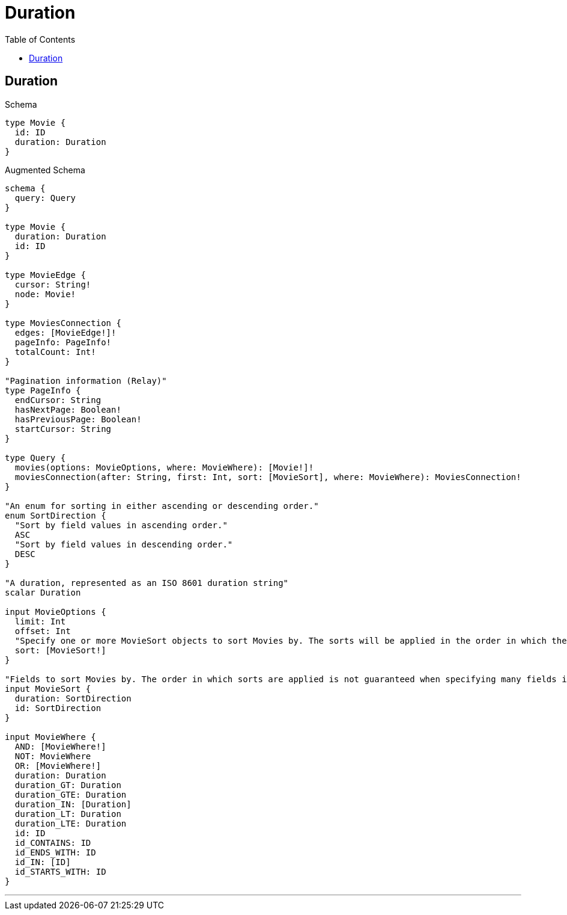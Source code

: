 :toc:
:toclevels: 42

= Duration

== Duration

.Schema
[source,graphql,schema=true]
----
type Movie {
  id: ID
  duration: Duration
}
----

.Augmented Schema
[source,graphql]
----
schema {
  query: Query
}

type Movie {
  duration: Duration
  id: ID
}

type MovieEdge {
  cursor: String!
  node: Movie!
}

type MoviesConnection {
  edges: [MovieEdge!]!
  pageInfo: PageInfo!
  totalCount: Int!
}

"Pagination information (Relay)"
type PageInfo {
  endCursor: String
  hasNextPage: Boolean!
  hasPreviousPage: Boolean!
  startCursor: String
}

type Query {
  movies(options: MovieOptions, where: MovieWhere): [Movie!]!
  moviesConnection(after: String, first: Int, sort: [MovieSort], where: MovieWhere): MoviesConnection!
}

"An enum for sorting in either ascending or descending order."
enum SortDirection {
  "Sort by field values in ascending order."
  ASC
  "Sort by field values in descending order."
  DESC
}

"A duration, represented as an ISO 8601 duration string"
scalar Duration

input MovieOptions {
  limit: Int
  offset: Int
  "Specify one or more MovieSort objects to sort Movies by. The sorts will be applied in the order in which they are arranged in the array."
  sort: [MovieSort!]
}

"Fields to sort Movies by. The order in which sorts are applied is not guaranteed when specifying many fields in one MovieSort object."
input MovieSort {
  duration: SortDirection
  id: SortDirection
}

input MovieWhere {
  AND: [MovieWhere!]
  NOT: MovieWhere
  OR: [MovieWhere!]
  duration: Duration
  duration_GT: Duration
  duration_GTE: Duration
  duration_IN: [Duration]
  duration_LT: Duration
  duration_LTE: Duration
  id: ID
  id_CONTAINS: ID
  id_ENDS_WITH: ID
  id_IN: [ID]
  id_STARTS_WITH: ID
}

----

'''

